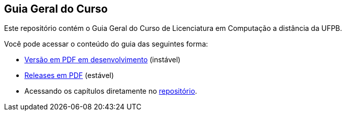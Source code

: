 == Guia Geral do Curso

Este repositório contém o Guia Geral do Curso de Licenciatura em
Computação a distância da UFPB.

Você pode acessar o conteúdo do guia das seguintes forma:

* http://producao.virtual.ufpb.br/books/edusantana/guia-geral-ead-computacao-ufpb/livro/livro.pdf[Versão
  em PDF em desenvolvimento] (instável)
* https://github.com/edusantana/guia-geral-ead-computacao-ufpb/releases[Releases
  em PDF] (estável)
* Acessando os capítulos diretamente no
  https://github.com/edusantana/guia-geral-ead-computacao-ufpb/tree/master/livro/capitulos[repositório].



